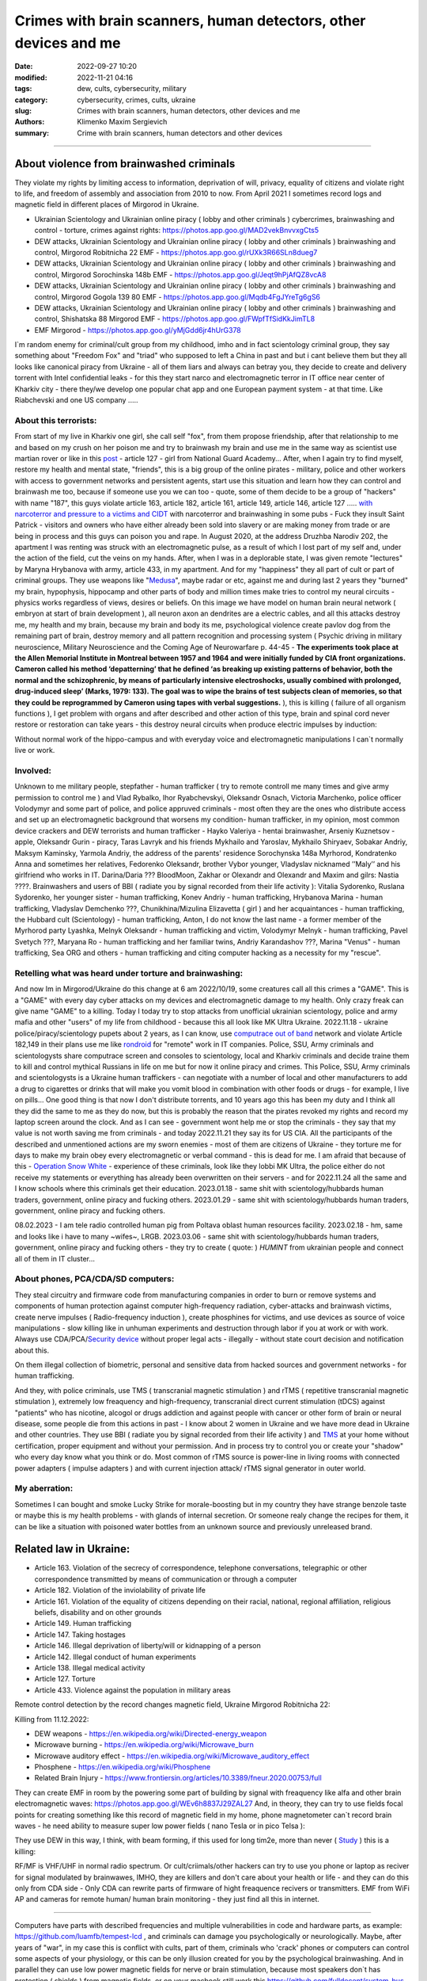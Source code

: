 Crimes with brain scanners, human detectors, other devices and me
#################################################################

:date: 2022-09-27 10:20
:modified: 2022-11-21 04:16
:tags: dew, cults, cybersecurity, military
:category: cybersecurity, crimes, cults, ukraine
:slug: Crimes with brain scanners, human detectors, other devices and me
:authors: Klimenko Maxim Sergievich
:summary: Crime with brain scanners, human detectors and other devices

################################################################

=========================================
About violence from brainwashed criminals
=========================================

They violate my rights by limiting access to information, deprivation of will, privacy, equality of citizens and violate right to life, and freedom of assembly and association from 2010 to now.
From April 2021 I sometimes record logs and magnetic field in different places of Mirgorod in Ukraine.

* Ukrainian Scientology and Ukrainian online piracy ( lobby and other criminals ) cybercrimes, brainwashing and control - torture, crimes against rights: https://photos.app.goo.gl/MAD2vekBnvvxgCts5

* DEW attacks, Ukrainian Scientology and Ukrainian online piracy ( lobby and other criminals ) brainwashing and control, Mirgorod Robitnicha 22 EMF - https://photos.app.goo.gl/rUXk3R66SLn8dueg7

* DEW attacks, Ukrainian Scientology and Ukrainian online piracy ( lobby and other criminals ) brainwashing and control, Mirgorod Sorochinska 148b EMF - https://photos.app.goo.gl/Jeqt9hPjAfQZ8vcA8

* DEW attacks, Ukrainian Scientology and Ukrainian online piracy ( lobby and other criminals ) brainwashing and control, Mirgorod Gogola 139 80 EMF - https://photos.app.goo.gl/Mqdb4FgJYreTg6gS6

* DEW attacks, Ukrainian Scientology and Ukrainian online piracy ( lobby and other criminals ) brainwashing and control, Shishatska 88 Mirgorod EMF - https://photos.app.goo.gl/FWpfTfSidKkJimTL8

* EMF Mirgorod - https://photos.app.goo.gl/yMjGdd6jr4hUrG378

I`m random enemy for criminal/cult group from my childhood, imho and in fact scientology criminal group, they say something about "Freedom Fox" and "triad" who supposed to left a China in past and but i cant believe them but they all looks like canonical piracy from Ukraine - all of them liars and always can betray you, they decide to create and delivery torrent with Intel confidential leaks - for this they start narco and electromagnetic terror in IT office near center of Kharkiv city - there they/we develop one popular chat app and one European payment system - at that time. Like Riabchevski and one US company .....

About this terrorists:
++++++++++++++++++++++

From start of my live in Kharkiv one girl, she call self "fox", from them propose friendship, after that relationship to me and based on my crush on her poison me and try to brainwash my brain and use me in the same way as scientist use martian rover or like in this `post`_ - article 127 - girl from National Guard Academy... After, when I again try to find myself, restore my health and mental state, "friends", this is a big group of the online pirates - military, police and other workers with access to government networks and persistent agents, start use this situation and learn how they can control and brainwash me too, because if someone use you we can too - quote, some of them decide to be a group of "hackers" with name "187", this guys violate article 163, article 182, article 161, article 149, article 146, article 127 ..... `with narcoterror and pressure to a victims`_  `and CIDT`_  with narcoterror and brainwashing in some pubs - Fuck they insult Saint Patrick - visitors and owners who have either already been sold into slavery or are making money from trade or are being in process and this guys can poison you and rape. In August 2020, at the address Druzhba Narodiv 202, the apartment I was renting was struck with an electromagnetic pulse, as a result of which I lost part of my self and, under the action of the field, cut the veins on my hands. After, when I was in a deplorable state, I was given remote "lectures" by Maryna Hrybanova with army, article 433, in my apartment. And for my "happiness" they all part of cult or part of criminal groups. They use weapons like "`Medusa`_", maybe radar or etc, against me and during last 2 years they "burned" my brain, hypophysis, hippocamp and other parts of body and million times make tries to control my neural circuits - physics works regardless of views, desires or beliefs. On this image we have model on human brain neural network ( embryon at start of brain development ), all neuron axon an dendrites are a electric cables, and all this attacks destroy me, my health and my brain, because my brain and body its me, psychological violence create pavlov dog from the remaining part of brain, destroy memory and all pattern recognition and processing system ( Psychic driving in military neuroscience, Military Neuroscience and the Coming Age of Neurowarfare p. 44-45 -  **The experiments took place at the Allen Memorial Institute in Montreal between 1957 and 1964 and were initially funded by CIA front organizations. Cameron called his method ‘depatterning’ that he defined ‘as breaking up existing patterns of behavior, both the normal and the schizophrenic, by means of particularly intensive electroshocks, usually combined with prolonged, drug-induced sleep’ (Marks, 1979: 133). The goal was to wipe the brains of test subjects clean of memories, so that they could be reprogrammed by Cameron using tapes with verbal suggestions.** ), this is killing ( failure of all organism functions ), I get problem with organs and after described and other action of this type, brain and spinal cord never restore or restoration can take years - this destroy neural circuits when produce electric impulses by induction:

.. image:: images/brainnetwork.png
           :align: left

Without normal work of the hippo-campus and with everyday voice and electromagnetic manipulations I can`t normally live or work.

.. image:: images/brainaaaaa.png
           :align: left


Involved:
+++++++++

Unknown to me military people, stepfather - human trafficker ( try to remote controll me many times and give army permission to control me ) and Vlad Rybalko, Ihor Ryabchevskyi, Oleksandr Osnach, Victoria Marchenko, police officer Volodymyr and some part of police, and police appruved criminals  - most often they are the ones who distribute access and set up an electromagnetic background that worsens my condition- human trafficker, in my opinion, most common device crackers and DEW terrorists and human trafficker - Hayko Valeriya - hentai brainwasher, Arseniy Kuznetsov - apple, Oleksandr Gurin - piracy, Taras Lavryk and his friends Mykhailo and Yaroslav, Mykhailo Shiryaev, Sobakar Andriy, Maksym Kaminsky, Yarmola Andriy, the address of the parents' residence Sorochynska 148a Myrhorod, Kondratenko Anna and sometimes her relatives, Fedorenko Oleksandr, brother Vybor younger, Vladyslav nicknamed ʼʼMalyʼʼ and his girlfriend who works in IT. Darina/Daria ??? BloodMoon, Zakhar or Olexandr and Olexandr and Maxim and gilrs: Nastia ????.
Brainwashers and users of BBI ( radiate you by signal recorded from their life activity ):
Vitalia Sydorenko, Ruslana Sydorenko, her younger sister - human trafficking, Konev Andriy - human trafficking, Hrybanova Marina - human trafficking, Vladyslav Demchenko ???, Chunikhina/Mizulina Elizavetta ( girl ) and her acquaintances  - human trafficking, the Hubbard cult (Scientology) - human trafficking, Anton, I do not know the last name - a former member of the Myrhorod party Lyashka, Melnyk Oleksandr - human trafficking and victim, Volodymyr Melnyk - human trafficking, Pavel Svetych ???, Maryana Ro - human trafficking and her familiar twins, Andriy Karandashov ???, Marina "Venus" - human trafficking, Sea ORG and others - human trafficking and citing computer hacking as a necessity for my "rescue".

Retelling what was heard under torture and brainwashing:
++++++++++++++++++++++++++++++++++++++++++++++++++++++++

And now Im in Mirgorod/Ukraine do this change at 6 am 2022/10/19, some creatures call all this crimes a "GAME". This is a "GAME" with every day cyber attacks on my devices and electromagnetic damage to my health. Only crazy freak can give name "GAME" to a killing. Today I today try to stop attacks from unofficial ukrainian scientology, police and army mafia and other "users" of my life from childhood - because this all look like MK Ultra Ukraine. 2022.11.18 - ukraine  police/piracy/scientology pupets about 2 years, as I can know, use `computrace out of band <{filename}/category/Computer_trace_system.rst>`_ network and violate Article 182,149 in their plans use me like `rondroid`_ for "remote" work in IT companies. Police, SSU, Army criminals and scientologysts share computrace screen and consoles to scientology, local and Kharkiv criminals and decide traine them to kill and control mythical Russians in life on me but for now it online piracy and crimes. This Police, SSU, Army criminals and scientologysts is a Ukraine human traffickers - can negotiate with a number of local and other manufacturers to add a drug to cigarettes or drinks that will make you vomit blood in combination with other foods or drugs - for example, I live on pills... One good thing is that now I don't distribute torrents, and 10 years ago this has been my duty and I think all they did the same to me as they do now, but this is probably the reason that the pirates revoked my rights and record my laptop screen around the clock. And as I can see - government wont help me or stop the criminals - they say that my value is not worth saving me from criminals - and today 2022.11.21 they say its for US CIA. All the participants of the described and unmentioned actions are my sworn enemies - most of them are citizens of Ukraine - they torture me for days to make my brain obey every electromagnetic or verbal command - this is dead for me. I am afraid that because of this - `Operation Snow White`_ - experience of these criminals, look like they lobbi MK Ultra, the police either do not receive my statements or everything has already been overwritten on their servers - and for 2022.11.24 all the same and I know schools where this criminals get their education. 2023.01.18 - same shit with scientology/hubbards human traders, government, online piracy and fucking others. 2023.01.29 - same shit with scientology/hubbards human traders, government, online piracy and fucking others.

08.02.2023 - I am tele radio controlled human pig from Poltava oblast human resources facility. 2023.02.18 - hm, same and looks like i have to many ~wifes~, LRGB. 2023.03.06 - same shit with scientology/hubbards human traders, government, online piracy and fucking others - they try to create ( quote: ) `HUMINT` from ukrainian people and connect all of them in IT cluster...

About phones, PCA/CDA/SD computers:
+++++++++++++++++++++++++++++++++++

They steal circuitry and firmware code from manufacturing companies in order to burn or remove systems and components of human protection against computer high-frequency radiation, cyber-attacks and brainwash victims, create nerve impulses ( Radio-frequency induction ), create phosphines for victims, and use devices as source of voice manipulations - slow killing like in unhuman experiments and destruction through labor if you at work or with work. Always use CDA/PCA/`Security device <{filename}/category/Computer_trace_system.rst>`_ without proper legal acts - illegally - without state court decision and notification about this.

On them illegal collection of biometric, personal and sensitive data from hacked sources and government networks - for human trafficking.

And they, with police criminals, use TMS ( transcranial magnetic stimulation ) and rTMS ( repetitive transcranial magnetic stimulation  ), extremely low freaquency and high-frequency, transcranial direct current stimulation (tDCS)  against "patients" who has nicotine, alcogol or drugs addiction and against people with cancer or other form of brain or neural disease, some people die from this actions in past - I know about 2 women in Ukraine and we have more dead in Ukraine and other countries. They use BBI ( radiate you by signal recorded from their life activity ) and `TMS`_ at your home without certification, proper equipment and without your permission. And in process try to control you or create your "shadow" who every day know what you think or do. Most common of rTMS source is power-line in living rooms with connected power adapters ( impulse adapters ) and with current injection attack/ rTMS signal generator in outer world.

.. _TMS: https://pubmed.ncbi.nlm.nih.gov/34514666/


My aberration:
++++++++++++++

Sometimes I can bought and smoke Lucky Strike for morale-boosting but in my country they have strange benzole taste or maybe this is my health problems - with glands of internal secretion. Or someone realy change the recipes for them, it can be like a situation with poisoned water bottles from an unknown source and previously unreleased brand.

=======================
Related law in Ukraine:
=======================

* Article 163. Violation of the secrecy of correspondence, telephone conversations, telegraphic or other correspondence transmitted by means of communication or through a computer
* Article 182. Violation of the inviolability of private life
* Article 161. Violation of the equality of citizens depending on their racial, national, regional affiliation, religious beliefs, disability and on other grounds
* Article 149. Human trafficking
* Article 147. Taking hostages
* Article 146. Illegal deprivation of liberty/will or kidnapping of a person
* Article 142. Illegal conduct of human experiments
* Article 138. Illegal medical activity
* Article 127. Torture
* Article 433. Violence against the population in military areas

.. _Operation Snow White: https://en.wikipedia.org/wiki/Operation_Snow_White

.. _rondroid: https://www.cs.cmu.edu/~dst/Library/Shelf/wakefield/us-14.html

.. _post: https://www.uab.edu/news/research/item/8454-study-finds-hackers-could-use-brainwaves-to-steal-passwords

.. _and CIDT: https://en.wikipedia.org/wiki/Cruel,_inhuman_or_degrading_treatment

.. _with narcoterror and pressure to a victims: https://en.wikipedia.org/wiki/Torture_in_Ukraine

.. _device or analog: https://patents.google.com/patent/US3951134A/en

.. _medusa: https://en.wikipedia.org/wiki/MEDUSA_(weapon)

Remote control detection by the record changes magnetic field, Ukraine Mirgorod Robitnicha 22:

.. image:: images/20221118_162255.v01.jpg
           :align: left

Killing from 11.12.2022:

.. image:: images/20221214_002500.jpg
           :align: left

* DEW weapons - https://en.wikipedia.org/wiki/Directed-energy_weapon
* Microwave burning - https://en.wikipedia.org/wiki/Microwave_burn
* Microwave auditory effect - https://en.wikipedia.org/wiki/Microwave_auditory_effect
* Phosphene - https://en.wikipedia.org/wiki/Phosphene
* Related Brain Injury - https://www.frontiersin.org/articles/10.3389/fneur.2020.00753/full

They can create EMF in room by the powering some part of building by signal with freaquency like alfa and other brain electromagnetic waves: https://photos.app.goo.gl/WEv6h8837J29ZAL27
And, in theory, they can try to use fields focal points for creating something like this record of magnetic field in my home, phone magnetometer can`t record brain waves - he need ability to measure super low power fields ( nano Tesla or in pico Telsa ):

.. image:: images/achh.jpg
           :align: left

They use DEW in this way, I think, with beam forming, if this used for long tim2e, more than never ( `Study <{filename}/category/Health_Effects_in_RF_Electromagnetic_fields.rst>`_ ) this is a killing:

.. image:: images/humansandtowers.png
           :align: left

RF/MF is VHF/UHF in normal radio spectrum. Or cult/criimals/other hackers can try to use you phone or laptop as reciver for signal modulated by brainwawes, IMHO, they are killers and don't care about your health or life - and they can do this only from CDA side - Only CDA can rewrite parts of firmware of hight freaquence recivers or transmitters. EMF from WiFi AP and cameras for remote human/ human brain monitoring - they just find all this in internet.
		   
.. _Related-law-in-Ukraine:

################################################################

Computers have parts with described frequencies and multiple vulnerabilities in code and hardware parts, as example: https://github.com/luamfb/tempest-lcd , and criminals can damage you psychologically or neurologically.
Maybe, after years of "war", in my case this is conflict with cults, part of them, criminals who 'crack' phones or computers can control some aspects of your physiology, or this can be only illusion created for you by the psychological brainwashing. And in parallel they can use low power magnetic fields for nerve or brain stimulation, because most speakers don`t has protection ( shields ) from magnetic fields, or on your macbook still work this https://github.com/fulldecent/system-bus-radio. Our devices have screens, speakers, microphones an microwave/radio transmitters, this devices interacts with our perception and science provides to the public much knowledge about the `brain <{filename}/category/Health_Effects_in_RF_Electromagnetic_fields.rst>`_, `psychic`_ and `central nervous system`_. Criminals or other forces who can affect your rights and want to take you to slavery always use this. I'm my case they use all this methods too. All described things can destroy some structures in brain and change your biochemical balance and this like being dead. This biochemical changes very good described on this site: https://www.cs.cmu.edu/~dst/Library/Shelf/wakefield/us-14.html

**For self-help we can use neuroprotectors,** `melatonin`_ **, omega-3, vitamin complexes and pills for support some function of organism, like pills for people without sexual life ( love with partner to important to everyone and activate biggest part of glands of internal secretion, without that and other aspects of health life you a "rondroid" ).**

But nearby radio/microwave stations and surveillance most dangerous and most effective weapon against you.

.. _`melatonin`: https://pubmed.ncbi.nlm.nih.gov/34635042/

.. _`psychic`: https://www.medicaldaily.com/torture-methods-sound-how-pure-noise-can-be-used-break-you-psychologically-318638

.. _`central nervous system`: https://www.ncbi.nlm.nih.gov/pmc/articles/PMC6513191

################################################################

================================================================================
Instruments for slave traders, Information from google patents and other sources
================================================================================

* Apparatus and method for remotely monitoring and altering brain waves.
  Worldwide applications - 1974 US(expired) 1975 ZA AU(expired).
  https://patents.google.com/patent/US3951134A/en

  Totally affect human rights.

  Can damage will, freedom, privacy, consciousness, health.
  For start is a torture after long time this is dead for me.

  * Article 182. Violation of the inviolability of private life
  * Article 149. Human trafficking
  * Article 146. Illegal deprivation of liberty/will or kidnapping of a person
  * Article 127. Torture

  This is a DEW or close to this type of weapons and NFC devices.
  Some computer and phone screens can radiate on needed frequency.
  All devices of this type destroy neural circuints when
  produce electric impulses by induction.

  Description: Apparatus for and method of sensing brain waves at a position
  remote from a subject whereby electromagnetic signals of different frequencies
  are simultaneously transmitted to the brain of the subject in which the signals
  interfere with one another to yield a waveform
  which is modulated by the subject's brain waves.
 
  Part from patent::

	 In addition to channeling its information to display devices 24,
	 the computer 26 can also produce signals to control an auxiliary
	 transmitter 28. Transmitter 28 is used to produce a compensating
	 signal which is transmitted to the brain 10 of the subject 8 by
	 the antenna 4. In a preferred embodiment of the invention, the
	 compensating signal is derived as a function of the received
	 brain wave signals, although it can be produced separately.
	 The compensating signals
	 affect electrical activity within the brain 10.

	 Various configurations of suitable apparatus and electronic
	 circuitry may be utilized to form the system generally shown
	 in FIG.1 and one of the many possible configurations is
	 illustrated in FIG. 2. In the example shown therein, two
	 signals, one of 100 MHz and the other of 210 MHz are
	 transmitted simultaneously and combine in the brain 10
	 to form a resultant wave of frequency equal to the difference
	 in frequencies of the incident signals, i.e., 110 MHz.
	 The sum of the two incident frequencies is also available,
	 but is discarded in subsequent filtering. The 100 MHz signal
	 is obtained at the output 37 of an RF power divider 34 into
	 which a 100 MHz signal generated by an oscillator 30 is injected.
	 The oscillator 30 is of a conventional type employing either
	 crystals for fixed frequency circuits or a tunable circuit set
	 to oscillate at 100 MHz. It can be a pulse generator, square
	 wave generator or sinusoidal wave generator. The RF power
	 divider can be any conventional VHF, UHF or SHF frequency range
	 device constructed to provide, at each of three outputs,
	 a signal identical in frequency to that applied to its input.


  .. image:: images/US3951134A.png
     :align: left


* Apparatus for measuring electric field radiation from living bodies.
  Worldwide applications 1967 US(expired).
  https://patents.google.com/patent/US3555529A/en

  Affect some human rights.

  This like organic detector from Star Trek and can be use for surveillance.

  * Article 182. Violation of the inviolability of private life

  Can damage freedom, consciousness, health.

  Description: An antenna, electrically short in comparison to a wavelength to be received,
  is positioned in close proximity to a living body to receive the electric energy radiated
  therefrom in the frequency range of from 0 to 3 khz.
  An impedance matching device is connected directly to the antenna to convert the
  received energy into electrical signals for processing.

  Part from patent::
	
	 BACKGROUND OF THE INVENTION
	 It has been known that functioning muscles and nerves naturally
	 generate electricity and that such activity within a living body
	 could be monitored by attaching electrodes to the bodys surface.
	 Examples of monitoring devices which have been developed to monitor
	 this internal activity include the electrocardiogram (EKG) which
	 records heart activity; the electroencephalogram (EEG) which
	 monitors brain activity; the electromyogram (EMG) which monitors
	 muscle activity. Other devices have been developed to monitor
	 other body functions such as respiration rate and skin resistance.


  .. image:: images/US3555529.png
     :align: left


* System and method for inducing sleep by transplanting mental states.
  Worldwide applications 2019 US.
  https://patents.google.com/patent/US11364361B2/en

  Looks like way to the manipulation and hypnosis(brainwashing).

  Totally affect human rights.

  Someone can use 'cracked' OS or DSP and headphones or computer stereo speaker for this
  and damage health of the victim.

  Can damage will, freedom, consciousness, health.

  * Article 127. Torture

  Describe: A method of replicating a mental state of a first subject in a second subject comprising:
  capturing a mental state of the first subject represented by brain activity patterns;
  and replicating the mental state of the first subject in the second subject
  by inducing the brain activity patterns in the second subject.


  .. image:: images/US11364361B2.png
     :align: left


* Method and apparatus for neuroenhancement to enhance emotional response. 
  Worldwide applications 2018 WO EP US US US 2022 US.
  https://patents.google.com/patent/US11273283B2/en

  And I still love music :)
  Mathematically hard and can be used in brainwashing but in most cases
  you may recognize this and understand, avoid.
  Used by the Scientology criminals and other criminals.
  Original film from church has additional sounds in record and can
  create strange strong feelings when you watch this shit(IMHO).

  Someone can use 'cracked' OS or DSP and headphones or computer stereo speaker for this
  and damage health of the victim.

  Can damage will, freedom, consciousness, health.

  * Article 127. Torture

  Describe: A method of transplanting a desired emotional state from a donor
  to a recipient, comprising determining an emotional state of the donor;
  recording neural correlates of the emotional state of the donor who is in
  the desired emotional state; analyzing neural correlates of the emotional
  state of the donor to decode at least one of a temporal and a spatial pattern
  corresponding to the desirable emotional state; converting said at least one
  of a temporal and a spatial pattern corresponding to the desirable emotional
  state into a neurostimulation pattern; storing the neurostimulation pattern
  in the nonvolatile memory; retrieving the neurostimulation pattern from the
  nonvolatile memory; stimulating the recipient's brain with at least one
  stimulus modulated with the neurostimulation pattern to induce
  the desired emotional state in the recipient.


  .. image:: images/US11273283B2.png
     :align: left


* BrainNet: A Multi-Person Brain-to-Brain Interface for Direct Collaboration Between Brains.
  Published: 16 April 2019.
  https://www.nature.com/articles/s41598-019-41895-7

  Totally affect human rights if you wan`t use this.

  This can kill your decision centers in brain.
  Receiver get magnetic stimulation from 2 electromagnets near the temples.
  I don`t know all what can do this magnetic fields with brain by the created effects
  after long time of stimulation but I sure - EMF damage vessels (`Hall_effect_on_blood`_).

  .. _Hall_effect_on_blood: https://phys.libretexts.org/Bookshelves/College_Physics/Book%3A_College_Physics_(OpenStax)/22%3A_Magnetism/22.06%3A_The_Hall_Effect

  Someone can use 'cracked' OS or DSP and headphones or computer stereo speaker for this
  and damage health of the victim.
  Used by the scientology criminals and other criminals.

  Can damage will, freedom, consciousness, heath.
  For start is a torture after long time this is dead for me.

  * Article 182. Violation of the inviolability of private life
  * Article 149. Human trafficking
  * Article 146. Illegal deprivation of liberty/will or kidnapping of a person
  * Article 127. Torture

  Abstract: We present BrainNet which, to our knowledge, is the first multi-person
  non-invasive direct brain-to-brain interface for collaborative problem solving.
  The interface combines electroencephalography (EEG) to record brain signals
  and transcranial magnetic stimulation (TMS) to deliver information noninvasively
  to the brain. The interface allows three human subjects to collaborate and solve
  a task using direct brain-to-brain communication. Two of the three subjects
  are designated as "Senders" whose brain signals are decoded using
  real-time EEG data analysis. The decoding process extracts each Sender's
  decision about whether to rotate a block in a Tetris-like game before it
  is dropped to fill a line. The Senders' decisions are transmitted via
  the Internet to the brain of a third subject, the "Receiver," who cannot
  see the game screen. The Senders' decisions are delivered to the Receiver's
  brain via magnetic stimulation of the occipital cortex. The Receiver integrates
  the information received from the two Senders and uses an EEG interface to make
  a decision about either turning the block or keeping it in the same orientation.


  .. image:: images/s41598-019-41895-7.png
     :align: left


* Focused magnetic stimulation for modulation of nerve circuits.
  Worldwide applications 2016 US 2017 EP JP.
  https://patents.google.com/patent/US10307607B2/en

  Totally affect human rights

  Criminals can try to make you think what your computer can control you thought
  screen or wifi or other parts, but in fact 'cracked' parts just damage your organs.

  Can damage will, freedom, consciousness, health.
  For start is a torture after long time this is dead for me.

  * Article 182. Violation of the inviolability of private life
  * Article 149. Human trafficking
  * Article 146. Illegal deprivation of liberty/will or kidnapping of a person
  * Article 127. Torture

  Description: A neuromodulation device includes electrically conductive coils
  arranged in an array and circuitry coupled to energize the coils in the array
  using current pulses that generate an electromagnetic field. The circuitry
  is configured to control one or more parameters of the current pulses, including
  at least amplitude and phase of the current pulses, such that the electromagnetic
  field undergoes constructive and destructive interference that focuses and/or
  steers a magnetic flux density within a region of interest of a patient.


  .. image:: images/US10307607B2.png
     :align: left


* Wireless Activation of Targeted Brain Circuits in Less Than One Second

  Totally affect human rights

  Most simple and dangerous way to manipulate.... if criminals use this for crimes

  Can damage will, freedom, privacy, consciousness, health.
  For start is a torture after long time this is dead for me.

  * Article 182. Violation of the inviolability of private life
  * Article 149. Human trafficking
  * Article 146. Illegal deprivation of liberty/will or kidnapping of a person
  * Article 127. Torture
      
  Summary: A newly developed system uses wireless technology to remotely
  activate specific brain networks in fruit flies in less than one second.
  Source: https://neurosciencenews.com/wireless-brain-activation-21050/

  .. image:: images/2022-10-27_03-49.png
     :align: left
